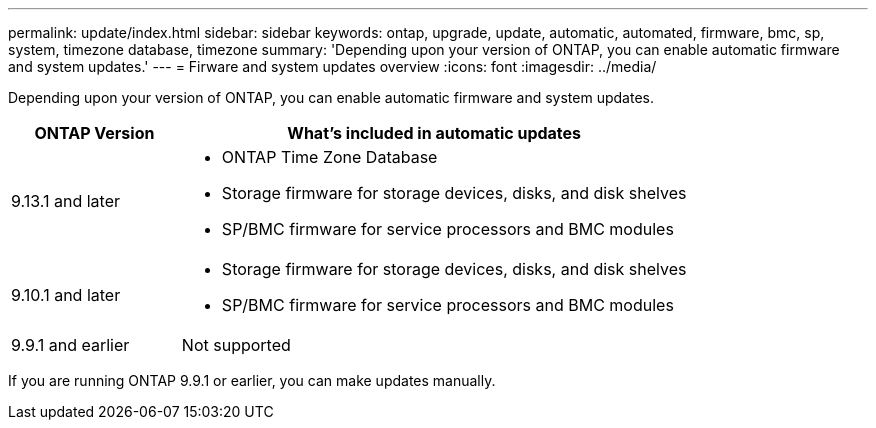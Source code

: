 ---
permalink: update/index.html
sidebar: sidebar
keywords: ontap, upgrade, update, automatic, automated, firmware, bmc, sp, system, timezone database, timezone
summary: 'Depending upon your version of ONTAP, you can enable automatic firmware and system updates.'
---
= Firware and system updates overview
:icons: font
:imagesdir: ../media/

[.lead]
Depending upon your version of ONTAP, you can enable automatic firmware and system updates.  

[cols="25,75", options="header"]
|===

|ONTAP Version
|What's included in automatic updates

|9.13.1 and later
a|
* ONTAP Time Zone Database
* Storage firmware for storage devices, disks, and disk shelves
* SP/BMC firmware for service processors and BMC modules

|9.10.1 and later
a|
* Storage firmware for storage devices, disks, and disk shelves
* SP/BMC firmware for service processors and BMC modules

|9.9.1 and earlier
|Not supported

|===

If you are running ONTAP 9.9.1 or earlier, you can make updates manually.

// 2023 May 03, Jira 750
